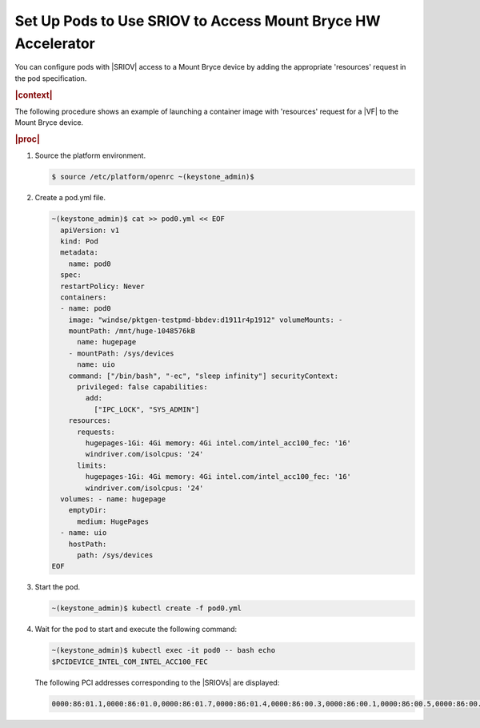 
.. ggs1611608368857
.. _set-up-pods-to-use-sriov:

=============================================================
Set Up Pods to Use SRIOV to Access Mount Bryce HW Accelerator
=============================================================

You can configure pods with |SRIOV| access to a Mount Bryce device by adding the
appropriate 'resources' request in the pod specification.

.. rubric:: |context|

The following procedure shows an example of launching a container image with
'resources' request for a |VF| to the Mount Bryce device.

.. rubric:: |proc|

#.  Source the platform environment.

    .. code-block:: none

        $ source /etc/platform/openrc ~(keystone_admin)$

#.  Create a pod.yml file.

    .. code-block:: none

        ~(keystone_admin)$ cat >> pod0.yml << EOF
          apiVersion: v1
          kind: Pod
          metadata:
            name: pod0
          spec:
          restartPolicy: Never
          containers:
          - name: pod0
            image: "windse/pktgen-testpmd-bbdev:d1911r4p1912" volumeMounts: -
            mountPath: /mnt/huge-1048576kB
              name: hugepage
            - mountPath: /sys/devices
              name: uio
            command: ["/bin/bash", "-ec", "sleep infinity"] securityContext:
              privileged: false capabilities:
                add:
                  ["IPC_LOCK", "SYS_ADMIN"]
            resources:
              requests:
                hugepages-1Gi: 4Gi memory: 4Gi intel.com/intel_acc100_fec: '16'
                windriver.com/isolcpus: '24'
              limits:
                hugepages-1Gi: 4Gi memory: 4Gi intel.com/intel_acc100_fec: '16'
                windriver.com/isolcpus: '24'
          volumes: - name: hugepage
            emptyDir:
              medium: HugePages
          - name: uio
            hostPath:
              path: /sys/devices
        EOF

#.  Start the pod.

    .. code-block:: none

        ~(keystone_admin)$ kubectl create -f pod0.yml

#.  Wait for the pod to start and execute the following command:

    .. code-block:: none

        ~(keystone_admin)$ kubectl exec -it pod0 -- bash echo
        $PCIDEVICE_INTEL_COM_INTEL_ACC100_FEC

    The following PCI addresses corresponding to the |SRIOVs| are displayed:

    .. code-block:: none

        0000:86:01.1,0000:86:01.0,0000:86:01.7,0000:86:01.4,0000:86:00.3,0000:86:00.1,0000:86:00.5,0000:86:00.7,0000:86:00.2,0000:86:00.4,0000:86:01.5,0000:86:01.6,0000:86:01.2,0000:86:00.0,0000:86:00.6,0000:86:01.3


